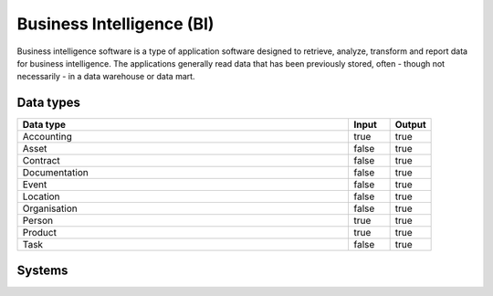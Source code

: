 .. _systemtype_bi:

.. rst-class:: center-title

==========
Business Intelligence (BI)
==========
Business intelligence software is a type of application software designed to retrieve, analyze, transform and report data for business intelligence. The applications generally read data that has been previously stored, often - though not necessarily - in a data warehouse or data mart.

Data types
^^^^^^^^^^

.. list-table::
   :header-rows: 1
   :widths: 80, 10,10

   * - Data type
     - Input
     - Output

   * - Accounting
     - true
     - true

   * - Asset
     - false
     - true

   * - Contract
     - false
     - true

   * - Documentation
     - false
     - true

   * - Event
     - false
     - true

   * - Location
     - false
     - true

   * - Organisation
     - false
     - true

   * - Person
     - true
     - true

   * - Product
     - true
     - true

   * - Task
     - false
     - true

Systems
^^^^^^^^^^

.. panels::
    :body: text-left
    :container: container-lg pb-3
    :column: col-lg-4 col-md-4 col-sm-6 col-xs-12 p-2 custom-card

    **Apache Druid**

    Durid is a database for modern analycics applications that powers real-time analytic workloads for event-driven data. 
    .. link-button:: system/druid
            :type: ref
            :text: Read more
            :classes: read-more
    ---
    **Microsoft Excel**

    Excel is a spreadsheet program from Microsoft and a component of its Office product group for business applications. Microsoft Excel enables users to format, organize and calculate data in a spreadsheet.
    .. link-button:: system/excel
            :type: ref
            :text: Read more
            :classes: read-more
    ---
    **Microsoft Power BI**

    Data visulazation software developed by Microsoft with a main focus on business insights, visualizing data to reduce costs and gain valuable insight.
    .. link-button:: system/power-bi
            :type: ref
            :text: Read more
            :classes: read-more
    ---
    **Qlik**

    SaaS platform with cloud-agnostic and hybrid deployment
    .. link-button:: system/qlik
            :type: ref
            :text: Read more
            :classes: read-more
    ---